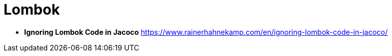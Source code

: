 = Lombok

* *Ignoring Lombok Code in Jacoco* https://www.rainerhahnekamp.com/en/ignoring-lombok-code-in-jacoco/
